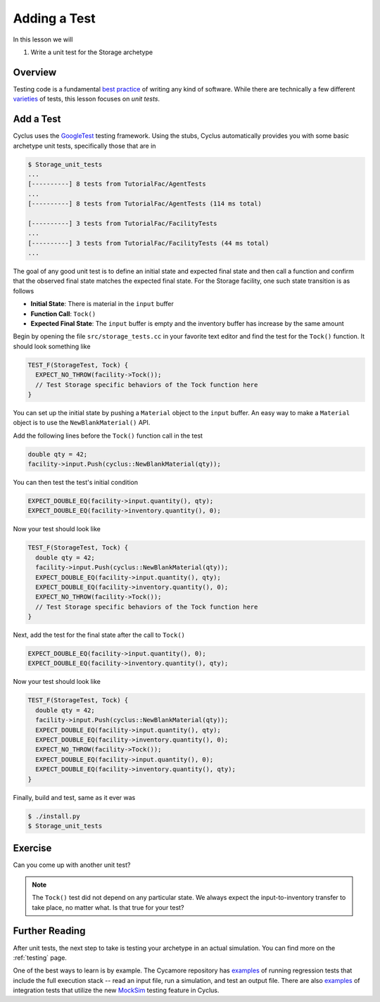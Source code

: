 
Adding a Test
================

In this lesson we will

1. Write a unit test for the Storage archetype

Overview
--------

Testing code is a fundamental `best practice
<http://software-carpentry.org/v4/test/>`_ of writing any kind of
software. While there are technically a few different `varieties
<http://en.wikipedia.org/wiki/Software_testing#Testing_levels>`_ of tests, this
lesson focuses on *unit tests*. 

Add a Test
-----------

Cyclus uses the `GoogleTest <https://code.google.com/p/googletest/wiki/Primer>`_
testing framework. Using the stubs, Cyclus automatically provides you with some
basic archetype unit tests, specifically those that are in

.. code-block:: console

    $ Storage_unit_tests
    ...
    [----------] 8 tests from TutorialFac/AgentTests
    ...
    [----------] 8 tests from TutorialFac/AgentTests (114 ms total)

    [----------] 3 tests from TutorialFac/FacilityTests
    ...
    [----------] 3 tests from TutorialFac/FacilityTests (44 ms total)
    ...

The goal of any good unit test is to define an initial state and expected final
state and then call a function and confirm that the observed final state matches
the expected final state. For the Storage facility, one such state transition is
as follows

- **Initial State**: There is material in the ``input`` buffer
- **Function Call**: ``Tock()``
- **Expected Final State**: The ``input`` buffer is empty and the inventory buffer
  has increase by the same amount

Begin by opening the file ``src/storage_tests.cc`` in your favorite text editor
and find the test for the ``Tock()`` function. It should look something like

.. code-block:: c++

    TEST_F(StorageTest, Tock) {
      EXPECT_NO_THROW(facility->Tock());
      // Test Storage specific behaviors of the Tock function here
    }

You can set up the initial state by pushing a ``Material`` object to the
``input`` buffer. An easy way to make a ``Material`` object is to use the
``NewBlankMaterial()`` API. 

Add the following lines before the ``Tock()`` function call in the test

.. code-block:: c++

    double qty = 42;
    facility->input.Push(cyclus::NewBlankMaterial(qty));

You can then test the test's initial condition

.. code-block:: c++

    EXPECT_DOUBLE_EQ(facility->input.quantity(), qty);
    EXPECT_DOUBLE_EQ(facility->inventory.quantity(), 0);

Now your test should look like

.. code-block:: c++

    TEST_F(StorageTest, Tock) {
      double qty = 42;
      facility->input.Push(cyclus::NewBlankMaterial(qty));
      EXPECT_DOUBLE_EQ(facility->input.quantity(), qty);
      EXPECT_DOUBLE_EQ(facility->inventory.quantity(), 0);
      EXPECT_NO_THROW(facility->Tock());
      // Test Storage specific behaviors of the Tock function here
    }

Next, add the test for the final state after the call to ``Tock()``

.. code-block:: c++

    EXPECT_DOUBLE_EQ(facility->input.quantity(), 0);
    EXPECT_DOUBLE_EQ(facility->inventory.quantity(), qty);

Now your test should look like

.. code-block:: c++

    TEST_F(StorageTest, Tock) {
      double qty = 42;
      facility->input.Push(cyclus::NewBlankMaterial(qty));
      EXPECT_DOUBLE_EQ(facility->input.quantity(), qty);
      EXPECT_DOUBLE_EQ(facility->inventory.quantity(), 0);
      EXPECT_NO_THROW(facility->Tock());
      EXPECT_DOUBLE_EQ(facility->input.quantity(), 0);
      EXPECT_DOUBLE_EQ(facility->inventory.quantity(), qty);
    }

Finally, build and test, same as it ever was

.. code-block:: console

    $ ./install.py
    $ Storage_unit_tests

Exercise
---------

Can you come up with another unit test?

.. note::

    The ``Tock()`` test did not depend on any particular state. We always expect
    the input-to-inventory transfer to take place, no matter what. Is that true
    for your test?


Further Reading
----------------

After unit tests, the next step to take is testing your archetype in an actual
simulation. You can find more on the :ref:`testing` page. 

One of the best ways to learn is by example. The Cycamore repository has
`examples <https://github.com/cyclus/cycamore/tree/develop/tests>`_ of running
regression tests that include the full execution stack -- read an input file,
run a simulation, and test an output file. There are also `examples
<https://github.com/cyclus/cycamore/blob/develop/src/enrichment_tests.cc#L54>`_
of integration tests that utilize the new `MockSim
<http://fuelcycle.org/arche/testing.html?highlight=mocksim#testing-resource-exchange>`_
testing feature in Cyclus.